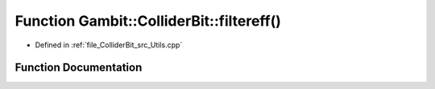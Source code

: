 .. _exhale_function_Utils_8hpp_1a6cc580ac44bf5513d5206959d8ae4514:

Function Gambit::ColliderBit::filtereff()
=========================================

- Defined in :ref:`file_ColliderBit_src_Utils.cpp`


Function Documentation
----------------------


.. doxygenfunction:: Gambit::ColliderBit::filtereff()
   :project: GAMBIT